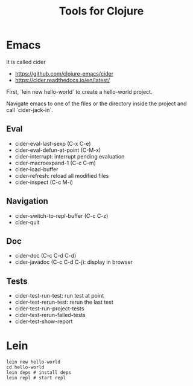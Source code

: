 #+TITLE: Tools for Clojure

* Emacs
It is called cider
- https://github.com/clojure-emacs/cider
- https://cider.readthedocs.io/en/latest/

First, `lein new hello-world` to create a hello-world project.

Navigate emacs to one of the files or the directory inside the project
and call `cider-jack-in`.

** Eval
- cider-eval-last-sexp (C-x C-e)
- cider-eval-defun-at-point (C-M-x)
- cider-interrupt: interrupt pending evaluation
- cider-macroexpand-1 (C-c C-m)
- cider-load-buffer
- cider-refresh: reload all modified files
- cider-inspect (C-c M-i)

** Navigation
- cider-switch-to-repl-buffer (C-c C-z)
- cider-quit

** Doc
- cider-doc (C-c C-d C-d)
- cider-javadoc (C-c C-d C-j): display in browser

** Tests
- cider-test-run-test: run test at point
- cider-test-rerun-test: rerun the last test
- cider-test-run-project-tests
- cider-test-rerun-failed-tests
- cider-test-show-report

* Lein
#+BEGIN_EXAMPLE
lein new hello-world
cd hello-world
lein deps # install deps
lein repl # start repl
#+END_EXAMPLE


